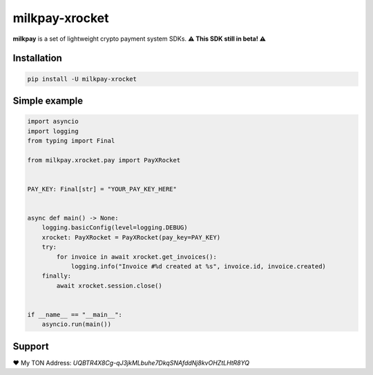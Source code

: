 
###############
milkpay-xrocket
###############

**milkpay** is a set of lightweight crypto payment system SDKs.
**⚠️ This SDK still in beta! ⚠️**

Installation
------------

..  code-block:: bash

    pip install -U milkpay-xrocket

Simple example
--------------

.. code-block:: python

    import asyncio
    import logging
    from typing import Final

    from milkpay.xrocket.pay import PayXRocket


    PAY_KEY: Final[str] = "YOUR_PAY_KEY_HERE"


    async def main() -> None:
        logging.basicConfig(level=logging.DEBUG)
        xrocket: PayXRocket = PayXRocket(pay_key=PAY_KEY)
        try:
            for invoice in await xrocket.get_invoices():
                logging.info("Invoice #%d created at %s", invoice.id, invoice.created)
        finally:
            await xrocket.session.close()


    if __name__ == "__main__":
        asyncio.run(main())


Support
-------
❤️ My TON Address: `UQBTR4X8Cg-qJ3jkMLbuhe7DkqSNAfddNj8kvOHZtLHtR8YQ`


